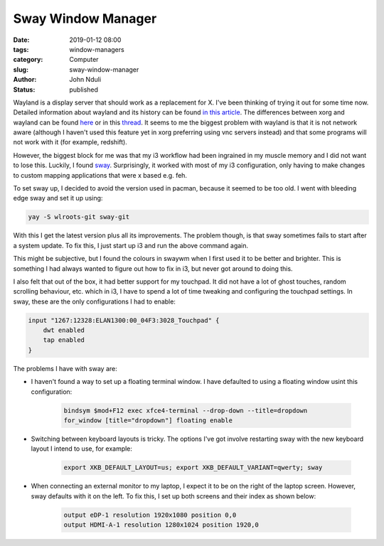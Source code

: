 ###################
Sway Window Manager
###################
:date: 2019-01-12 08:00
:tags: window-managers
:category: Computer
:slug: sway-window-manager
:author: John Nduli
:status: published

Wayland is a display server that should work as a replacement for X.
I've been thinking of trying it out for some time now. Detailed
information about wayland and its history can be found `in this article
<https://www.linux.com/news/what-why-and-how-wayland-and-weston-linux>`__. The
differences between xorg and wayland can be found `here
<https://www.secjuice.com/wayland-vs-xorg/>`__ or in this `thread
<https://askubuntu.com/questions/11537/why-is-wayland-better>`__. It
seems to me the biggest problem with wayland is that it is not network
aware (although I haven't used this feature yet in xorg preferring using
vnc servers instead) and that some programs will not work with it (for
example, redshift).

However, the biggest block for me was that my i3 workflow had been
ingrained in my muscle memory and I did not want to lose this. Luckily,
I found `sway <https://swaywm.org/>`_. Surprisingly, it worked with most
of my i3 configuration, only having to make changes to custom mapping
applications that were x based e.g. feh.

To set sway up, I decided to avoid the version used in pacman, because
it seemed to be too old. I went with bleeding edge sway and set it up
using:

.. code-block:: bash

   yay -S wlroots-git sway-git

With this I get the latest version plus all its improvements. The
problem though, is that sway sometimes fails to start after a system
update. To fix this, I just start up i3 and run the above command again.

This might be subjective, but I found the colours in swaywm when I first
used it to be better and brighter. This is something I had always wanted
to figure out how to fix in i3, but never got around to doing this.

I also felt that out of the box, it had better support for my touchpad.
It did not have a lot of ghost touches, random scrolling behaviour, etc.
which in i3, I have to spend a lot of time tweaking and configuring the
touchpad settings. In sway, these are the only configurations I had to
enable:

.. code-block:: bash

   input "1267:12328:ELAN1300:00_04F3:3028_Touchpad" {
       dwt enabled
       tap enabled
   }

The problems I have with sway are:

- I haven't found a way to set up a floating terminal window. I have
  defaulted to using a floating window usint this configuration:

   .. code-block:: bash

      bindsym $mod+F12 exec xfce4-terminal --drop-down --title=dropdown
      for_window [title="dropdown"] floating enable

- Switching between keyboard layouts is tricky. The options I've got
  involve restarting sway with the new keyboard layout I intend to use,
  for example:

   .. code-block:: bash

      export XKB_DEFAULT_LAYOUT=us; export XKB_DEFAULT_VARIANT=qwerty; sway

- When connecting an external monitor to my laptop, I expect it to be on
  the right of the laptop screen. However, sway defaults with it on the
  left. To fix this, I set up both screens and their index as shown
  below:

   .. code-block:: bash

      output eDP-1 resolution 1920x1080 position 0,0
      output HDMI-A-1 resolution 1280x1024 position 1920,0
